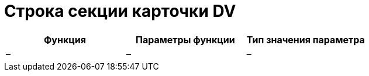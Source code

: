 = Строка секции карточки DV

[cols=",,",options="header"]
|===
|Функция |Параметры функции |Тип значения параметра
|– |– |–
|===
